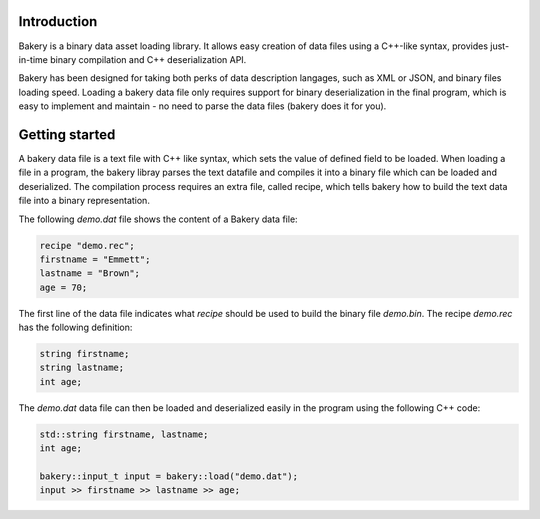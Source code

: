 Introduction
============

Bakery is a binary data asset loading library. It allows easy creation of data
files using a C++-like syntax, provides just-in-time binary compilation and
C++ deserialization API.

Bakery has been designed for taking both perks of data description langages, such
as XML or JSON, and binary files loading speed. Loading a bakery data file only
requires support for binary deserialization in the final program, which is easy
to implement and maintain - no need to parse the data files (bakery does it for
you).


Getting started
===============

A bakery data file is a text file with C++ like syntax, which sets the value of
defined field to be loaded. When loading a file in a program, the bakery libray
parses the text datafile and compiles it into a binary file which can be loaded
and deserialized. The compilation process requires an extra file, called recipe,
which tells bakery how to build the text data file into a binary representation.

The following *demo.dat* file shows the content of a Bakery data file:

.. code-block:: c++

    recipe "demo.rec";
    firstname = "Emmett";
    lastname = "Brown";
    age = 70;

The first line of the data file indicates what *recipe* should be used to build
the binary file *demo.bin*. The recipe *demo.rec* has the following definition:

.. code-block:: c++

    string firstname;
    string lastname;
    int age;

The *demo.dat* data file can then be loaded and deserialized easily in the
program using the following C++ code:

.. code-block:: c++

    std::string firstname, lastname;
    int age;
    
    bakery::input_t input = bakery::load("demo.dat");
    input >> firstname >> lastname >> age;
